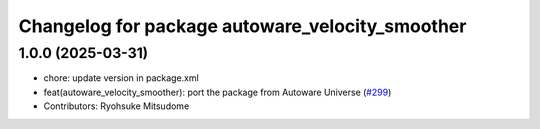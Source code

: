 ^^^^^^^^^^^^^^^^^^^^^^^^^^^^^^^^^^^^^^^^^^^^^^^^
Changelog for package autoware_velocity_smoother
^^^^^^^^^^^^^^^^^^^^^^^^^^^^^^^^^^^^^^^^^^^^^^^^

1.0.0 (2025-03-31)
------------------
* chore: update version in package.xml
* feat(autoware_velocity_smoother): port the package from Autoware Universe (`#299 <https://github.com/autowarefoundation/autoware_core/issues/299>`_)
* Contributors: Ryohsuke Mitsudome

